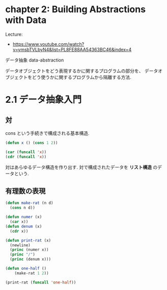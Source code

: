 * chapter 2: Building Abstractions with Data
  Lecture:
  - https://www.youtube.com/watch?v=ymsbTVLbyN4&list=PL8FE88AA54363BC46&index=4

  データ抽象 data-abstraction

  データオブジェクトをどう表現するかに関するプログラムの部分を、
  データオブジェクトをどう使うかに関するプログラムから隔離する方法.

* 2.1 データ抽象入門
** 対
   cons という手続きで構成される基本構造.
  
#+begin_src emacs-lisp
(defun x () (cons 1 2))
  
(car (funcall 'x))
(cdr (funcall 'x))
#+end_src

  対はあらゆるデータ構造を作り出す. 対で構成されたデータを *リスト構造*
  のデータという.
  
** 有理数の表現  

#+begin_src emacs-lisp
(defun make-rat (n d)
  (cons n d))
    
(defun numer (x)
  (car x))
(defun denum (x)
  (cdr x))

(defun print-rat (x)
  (newline)
  (princ (numer x))
  (princ "/")
  (princ (denum x)))

(defun one-half ()
    (make-rat 1 2))

(print-rat (funcall 'one-half))
#+end_src


